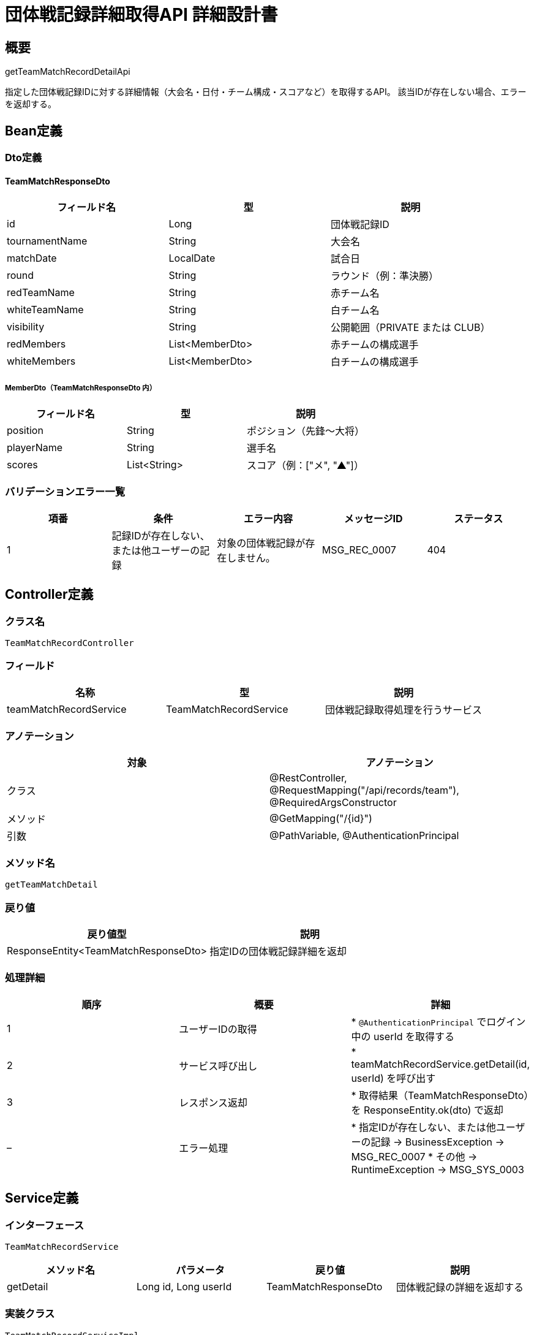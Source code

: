 = 団体戦記録詳細取得API 詳細設計書

== 概要

getTeamMatchRecordDetailApi

指定した団体戦記録IDに対する詳細情報（大会名・日付・チーム構成・スコアなど）を取得するAPI。  
該当IDが存在しない場合、エラーを返却する。

== Bean定義

=== Dto定義

==== TeamMatchResponseDto

|===
|フィールド名 |型 |説明

|id
|Long
|団体戦記録ID

|tournamentName
|String
|大会名

|matchDate
|LocalDate
|試合日

|round
|String
|ラウンド（例：準決勝）

|redTeamName
|String
|赤チーム名

|whiteTeamName
|String
|白チーム名

|visibility
|String
|公開範囲（PRIVATE または CLUB）

|redMembers
|List<MemberDto>
|赤チームの構成選手

|whiteMembers
|List<MemberDto>
|白チームの構成選手
|===

===== MemberDto（TeamMatchResponseDto 内）

|===
|フィールド名 |型 |説明

|position
|String
|ポジション（先鋒〜大将）

|playerName
|String
|選手名

|scores
|List<String>
|スコア（例：["メ", "▲"]）
|===

=== バリデーションエラー一覧

|===
|項番 |条件 |エラー内容 |メッセージID |ステータス

|1
|記録IDが存在しない、または他ユーザーの記録
|対象の団体戦記録が存在しません。
|MSG_REC_0007
|404
|===

== Controller定義

=== クラス名

`TeamMatchRecordController`

=== フィールド

|===
|名称 |型 |説明

|teamMatchRecordService
|TeamMatchRecordService
|団体戦記録取得処理を行うサービス
|===

=== アノテーション

|===
|対象 |アノテーション

|クラス
|@RestController, @RequestMapping("/api/records/team"), @RequiredArgsConstructor

|メソッド
|@GetMapping("/{id}")

|引数
|@PathVariable, @AuthenticationPrincipal
|===

=== メソッド名

`getTeamMatchDetail`

=== 戻り値

|===
|戻り値型 |説明

|ResponseEntity<TeamMatchResponseDto>
|指定IDの団体戦記録詳細を返却
|===

=== 処理詳細

|===
|順序 |概要 |詳細

|1
|ユーザーIDの取得
|* `@AuthenticationPrincipal` でログイン中の userId を取得する

|2
|サービス呼び出し
|* teamMatchRecordService.getDetail(id, userId) を呼び出す

|3
|レスポンス返却
|* 取得結果（TeamMatchResponseDto）を ResponseEntity.ok(dto) で返却

|–
|エラー処理
|* 指定IDが存在しない、または他ユーザーの記録 → BusinessException → MSG_REC_0007  
* その他 → RuntimeException → MSG_SYS_0003
|===

== Service定義

=== インターフェース

`TeamMatchRecordService`

|===
|メソッド名 |パラメータ |戻り値 |説明

|getDetail
|Long id, Long userId
|TeamMatchResponseDto
|団体戦記録の詳細を返却する
|===

=== 実装クラス

`TeamMatchRecordServiceImpl`

=== フィールド

|===
|名称 |型 |説明

|teamMatchRecordRepository
|TeamMatchRecordRepository
|団体戦記録用リポジトリ
|===

=== 処理詳細

|===
|順序 |概要 |詳細

|1
|団体戦記録の取得
|* teamMatchRecordRepository.selectMatchRecordByIdAndUserId(id, userId) を呼び出す  
* パラメータ：記録ID, userId  
* 戻り値：TeamMatchRecordEntity（存在しない場合は null）  
* null の場合は BusinessException をスロー（MSG_REC_0007）

|2
|メンバー情報の取得
|* teamMatchRecordRepository.selectMatchMembersByRecordId(id) を呼び出す  
* 戻り値：List<TeamMatchMemberEntity>  
* teamColor により赤・白に分割して格納

|3
|レスポンスDTOの構築
|* TeamMatchResponseDto を新規生成し、以下を設定：  
  * id, tournamentName, matchDate, round, redTeamName, whiteTeamName, visibility を entity から取得  
  * redMembers = teamColor = "RED" のメンバーを MemberDto に変換して格納  
  * whiteMembers = teamColor = "WHITE" のメンバーを MemberDto に変換して格納  
  * scores は "," で区切られた文字列を split して List<String> に変換

|4
|DTOの返却
|* TeamMatchResponseDto を返却
|===

== Repository定義

=== インターフェース名

`TeamMatchRecordRepository`

=== アノテーション

|===
|対象 |アノテーション

|クラス
|@Mapper
|===

=== パラメータ・戻り値

|===
|メソッド名 |パラメータ |戻り値 |説明

|selectMatchRecordByIdAndUserId
|Long id, Long userId
|TeamMatchRecordEntity
|指定IDかつログインユーザーに紐づく記録を1件取得

|selectMatchMembersByRecordId
|Long recordId
|List<TeamMatchMemberEntity>
|指定団体戦記録に紐づく全メンバー情報を取得
|===

=== 使用クエリ（MyBatis）

[source,sql]
----
SELECT *
FROM team_matches
WHERE id = #{id} AND user_id = #{userId};
----

[source,sql]
----
SELECT *
FROM team_match_members
WHERE record_id = #{recordId}
ORDER BY team_color, position;
----
